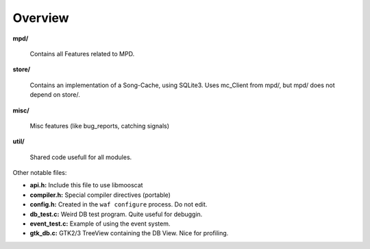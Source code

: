 Overview
========

**mpd/**

	Contains all Features related to MPD.

**store/**

	Contains an implementation of a Song-Cache, using SQLite3.
	Uses mc_Client from mpd/, but mpd/ does not depend on store/.

**misc/**

	Misc features (like bug_reports, catching signals)

**util/**

	Shared code usefull for all modules.

Other notable files:

* **api.h:** Include this file to use libmooscat
* **compiler.h:** Special compiler directives (portable)
* **config.h:** Created in the ``waf configure`` process. Do not edit.
* **db_test.c:** Weird DB test program. Quite useful for debuggin.
* **event_test.c:** Example of using the event system.
* **gtk_db.c:** GTK2/3 TreeView containing the DB View. Nice for profiling.
